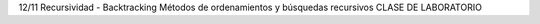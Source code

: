 
12/11 Recursividad - Backtracking Métodos de ordenamientos y búsquedas
recursivos CLASE DE LABORATORIO

